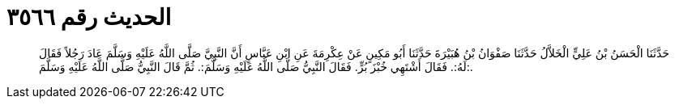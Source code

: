 
= الحديث رقم ٣٥٦٦

[quote.hadith]
حَدَّثَنَا الْحَسَنُ بْنُ عَلِيٍّ الْخَلاَّلُ حَدَّثَنَا صَفْوَانُ بْنُ هُبَيْرَةَ حَدَّثَنَا أَبُو مَكِينٍ عَنْ عِكْرِمَةَ عَنِ ابْنِ عَبَّاسٍ أَنَّ النَّبِيَّ صَلَّى اللَّهُ عَلَيْهِ وَسَلَّمَ عَادَ رَجُلاً فَقَالَ لَهُ:. فَقَالَ أَشْتَهِي خُبْزَ بُرٍّ. فَقَالَ النَّبِيُّ صَلَّى اللَّهُ عَلَيْهِ وَسَلَّمَ:. ثُمَّ قَالَ النَّبِيُّ صَلَّى اللَّهُ عَلَيْهِ وَسَلَّمَ:.